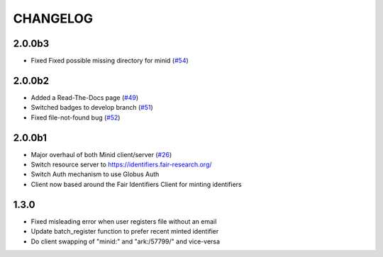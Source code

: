 CHANGELOG
=========

2.0.0b3
-------

* Fixed Fixed possible missing directory for minid (`#54`_)

.. _#54: https://github.com/fair-research/minid/pull/54


2.0.0b2
-------

* Added a Read-The-Docs page (`#49`_)
* Switched badges to develop branch (`#51`_)
* Fixed file-not-found bug (`#52`_)

.. _#49: https://github.com/fair-research/minid/pull/49
.. _#51: https://github.com/fair-research/minid/pull/51
.. _#52: https://github.com/fair-research/minid/pull/52



2.0.0b1
-------

* Major overhaul of both Minid client/server (`#26`_)
* Switch resource server to https://identifiers.fair-research.org/
* Switch Auth mechanism to use Globus Auth
* Client now based around the Fair Identifiers Client for minting identifiers

.. _#26: https://github.com/fair-research/minid/pull/42

1.3.0
-----

* Fixed misleading error when user registers file without an email
* Update batch_register function to prefer recent minted identifier
* Do client swapping of "minid:" and "ark:/57799/" and vice-versa
